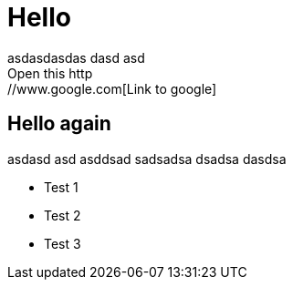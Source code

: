 = Hello
asdasdasdas dasd asd
Open this http://www.google.com[Link to google]

== Hello again

asdasd asd asddsad sadsadsa dsadsa dasdsa

* Test 1
* Test 2
* Test 3
